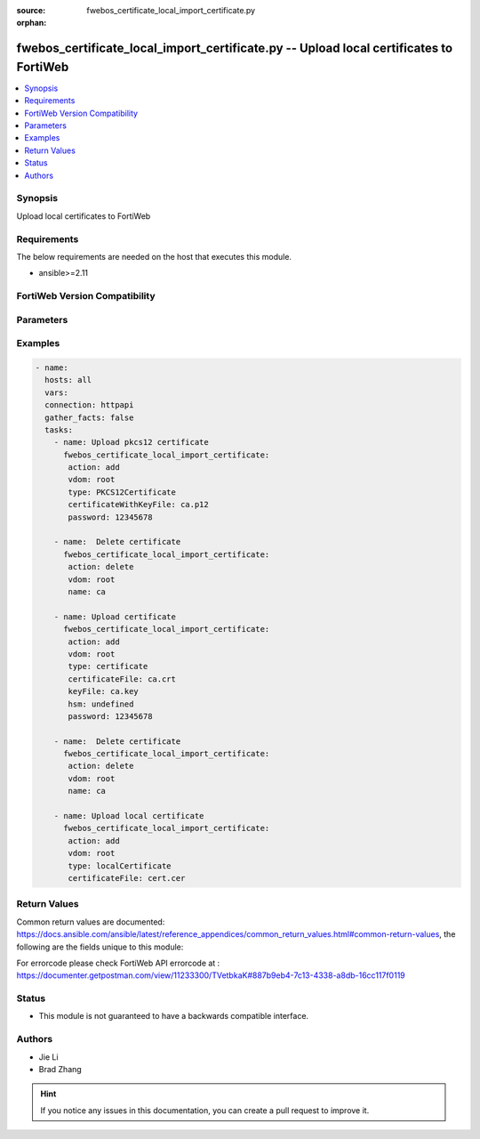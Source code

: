 :source: fwebos_certificate_local_import_certificate.py

:orphan:

.. fwebos_certificate_local_import_certificate.py:

fwebos_certificate_local_import_certificate.py -- Upload local certificates to FortiWeb
++++++++++++++++++++++++++++++++++++++++++++++++++++++++++++++++++++++++++++++++++++++++++++++++++++++++++++++++++++++++++++++++++++++++++++++++

.. versionadded:: 1.0.1

.. contents::
   :local:
   :depth: 1


Synopsis
--------
Upload local certificates to FortiWeb


Requirements
------------
The below requirements are needed on the host that executes this module.

- ansible>=2.11


FortiWeb Version Compatibility
------------------------------


.. raw:: html

 <br>
 <table>
 <tr>
 <td></td>
 <td><code class="docutils literal notranslate">v7.0.x </code></td>
 <td><code class="docutils literal notranslate">v7.2.x </code></td>
 <td><code class="docutils literal notranslate">v7.4.x </code></td>
 <td><code class="docutils literal notranslate">v7.6.x </code></td>
 </tr>
 <tr>
 <td>fwebos_certificate_local_import_certificate.py</td>
 <td>yes</td>
 <td>yes</td>
 <td>yes</td>
 <td>yes</td>
 </tr>
 </table>
 <p>



Parameters
----------


.. raw:: html


  <ul>
  <li><span class="li-head">body</span> Possible parameters to go in the body for the request</li>
        <ul class="ul-self">
            
              <li><span class="li-head"> title </span> title <span class="li-normal"> type:string</span></li>
              <li><span class="li-head"> upload </span> upload <span class="li-normal"> type:string</span></li>
              <li><span class="li-head"> message </span> message <span class="li-normal"> type:string</span></li>
              <li><span class="li-head"> hsm </span> hsm <span class="li-normal"> type:string</span></li>
              <li><span class="li-head"> type </span> type <span class="li-normal"> type:string</span></li>
              <li><span class="li-head"> password </span> password <span class="li-normal"> type:string</span></li>
              <li><span class="li-head"> certificateFile </span> certificateFile <span class="li-normal"> type:string
                    format:binary</span></li>
              <li><span class="li-head"> 512 </span> 512 <span class="li-normal"> type:string
                    format:binary</span></li>
              <li><span class="li-head"> certificateWithKeyFile </span> certificateWithKeyFile <span class="li-normal"> type:string
                    format:binary</span></li>
              <li><span class="li-head"> keyFile </span> keyFile <span class="li-normal"> type:string
                    format:binary</span></li>
              <li><span class="li-head"> hsmSlot </span> hsmSlot <span class="li-normal"> type:string</span></li>
          </ul>
  </ul>

Examples
--------
.. code-block:: yaml+jinja

 - name:
   hosts: all
   vars:
   connection: httpapi
   gather_facts: false
   tasks:
     - name: Upload pkcs12 certificate 
       fwebos_certificate_local_import_certificate:
        action: add
        vdom: root
        type: PKCS12Certificate
        certificateWithKeyFile: ca.p12
        password: 12345678
 
     - name:  Delete certificate 
       fwebos_certificate_local_import_certificate:
        action: delete
        vdom: root
        name: ca 
 
     - name: Upload certificate 
       fwebos_certificate_local_import_certificate:
        action: add
        vdom: root
        type: certificate
        certificateFile: ca.crt
        keyFile: ca.key
        hsm: undefined
        password: 12345678
 
     - name:  Delete certificate 
       fwebos_certificate_local_import_certificate:
        action: delete
        vdom: root
        name: ca 
 
     - name: Upload local certificate 
       fwebos_certificate_local_import_certificate:
        action: add
        vdom: root
        type: localCertificate 
        certificateFile: cert.cer
 

Return Values
-------------
Common return values are documented: https://docs.ansible.com/ansible/latest/reference_appendices/common_return_values.html#common-return-values, the following are the fields unique to this module:

.. raw:: html

    <ul><li><span class="li-return"> 200 </span> : OK: Request returns successful</li>
      <li><span class="li-return"> 400 </span> : Bad Request: Request cannot be processed by the API</li>
      <li><span class="li-return"> 401 </span> : Not Authorized: Request without successful login session</li>
      <li><span class="li-return"> 403 </span> : Forbidden: Request is missing CSRF token or administrator is missing access profile permissions.</li>
      <li><span class="li-return"> 404 </span> : Resource Not Found: Unable to find the specified resource.</li>
      <li><span class="li-return"> 405 </span> : Method Not Allowed: Specified HTTP method is not allowed for this resource. </li>
      <li><span class="li-return"> 413 </span> : Request Entity Too Large: Request cannot be processed due to large entity </li>
      <li><span class="li-return"> 424 </span> : Failed Dependency: Fail dependency can be duplicate resource, missing required parameter, missing required attribute, invalid attribute value</li>
      <li><span class="li-return"> 429 </span> : Access temporarily blocked: Maximum failed authentications reached. The offended source is temporarily blocked for certain amount of time.</li>
      <li><span class="li-return"> 500 </span> : Internal Server Error: Internal error when processing the request </li>
      
    </ul>

For errorcode please check FortiWeb API errorcode at : https://documenter.getpostman.com/view/11233300/TVetbkaK#887b9eb4-7c13-4338-a8db-16cc117f0119

Status
------

- This module is not guaranteed to have a backwards compatible interface.


Authors
-------

- Jie Li
- Brad Zhang

.. hint::
	If you notice any issues in this documentation, you can create a pull request to improve it.